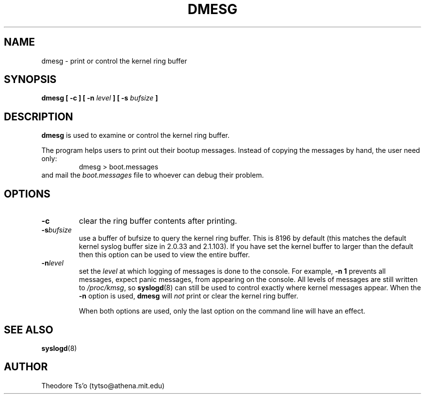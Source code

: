 .\" Copyright 1993 Rickard E. Faith (faith@cs.unc.edu)
.\" May be distributed under the GNU General Public License
.TH DMESG 8 
.SH NAME
dmesg \- print or control the kernel ring buffer
.SH SYNOPSIS
.BI "dmesg [ \-c ] [ \-n " level " ] [ \-s " bufsize " ]"
.SH DESCRIPTION
.B dmesg
is used to examine or control the kernel ring buffer.

The program helps users to print out their bootup messages.  Instead of
copying the messages by hand, the user need only:
.RS
dmesg > boot.messages
.RE
and mail the
.I boot.messages
file to whoever can debug their problem.
.SH OPTIONS
.TP
.B \-c
clear the ring buffer contents after printing.
.TP
.BI \-s bufsize
use a buffer of bufsize to query the kernel ring buffer.  This is
8196 by default (this matches the default kernel syslog buffer size in
2.0.33 and 2.1.103).  If you have set the kernel buffer to larger than
the default then this option can be used to view the entire buffer.
.TP
.BI \-n level
set the
.I level
at which logging of messages is done to the console.  For example,
.B \-n 1
prevents all messages, expect panic messages, from appearing on the
console.  All levels of messages are still written to
.IR /proc/kmsg ,
so
.BR syslogd (8)
can still be used to control exactly where kernel messages appear.  When
the
.B \-n
option is used,
.B dmesg
will
.I not
print or clear the kernel ring buffer.

When both options are used, only the last option on the command line will
have an effect.
.SH SEE ALSO
.BR syslogd (8)
.SH AUTHOR
Theodore Ts'o (tytso@athena.mit.edu)
